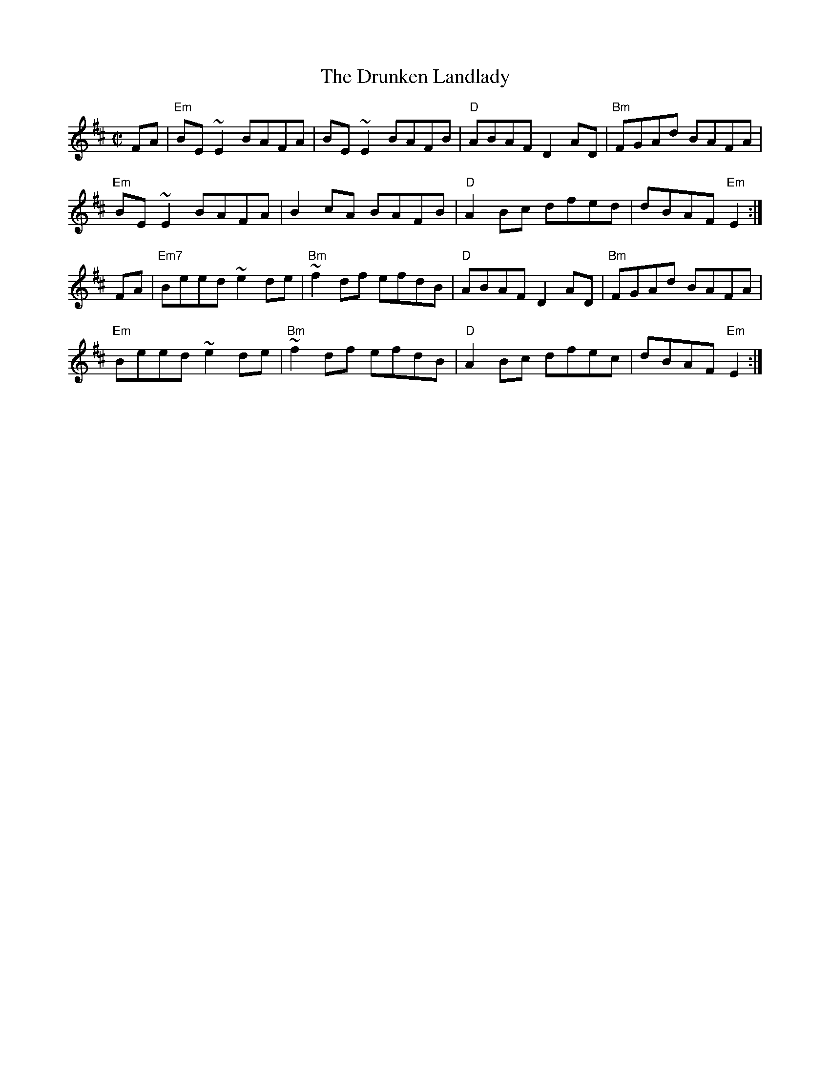 X:47
T:The Drunken Landlady
R:Reel
M:C|
L:1/8
A:Ireland
K:EDor
FA | "Em" BE ~E2 BAFA |BE ~E2 BAFB |"D" ABAF D2 AD |"Bm" FGAd BAFA  |
"Em" BE ~E2 BAFA | B2 cA BAFB | "D" A2 Bc dfed | dBAF "Em" E2 :|
FA | "Em7" Beed ~e2 de |"Bm"  ~f2 df efdB | "D" ABAF D2AD |"Bm"  FGAd BAFA |
"Em" Beed ~e2 de | "Bm" ~f2 df efdB |"D"  A2 Bc dfec | dBAF "Em" E2:|
